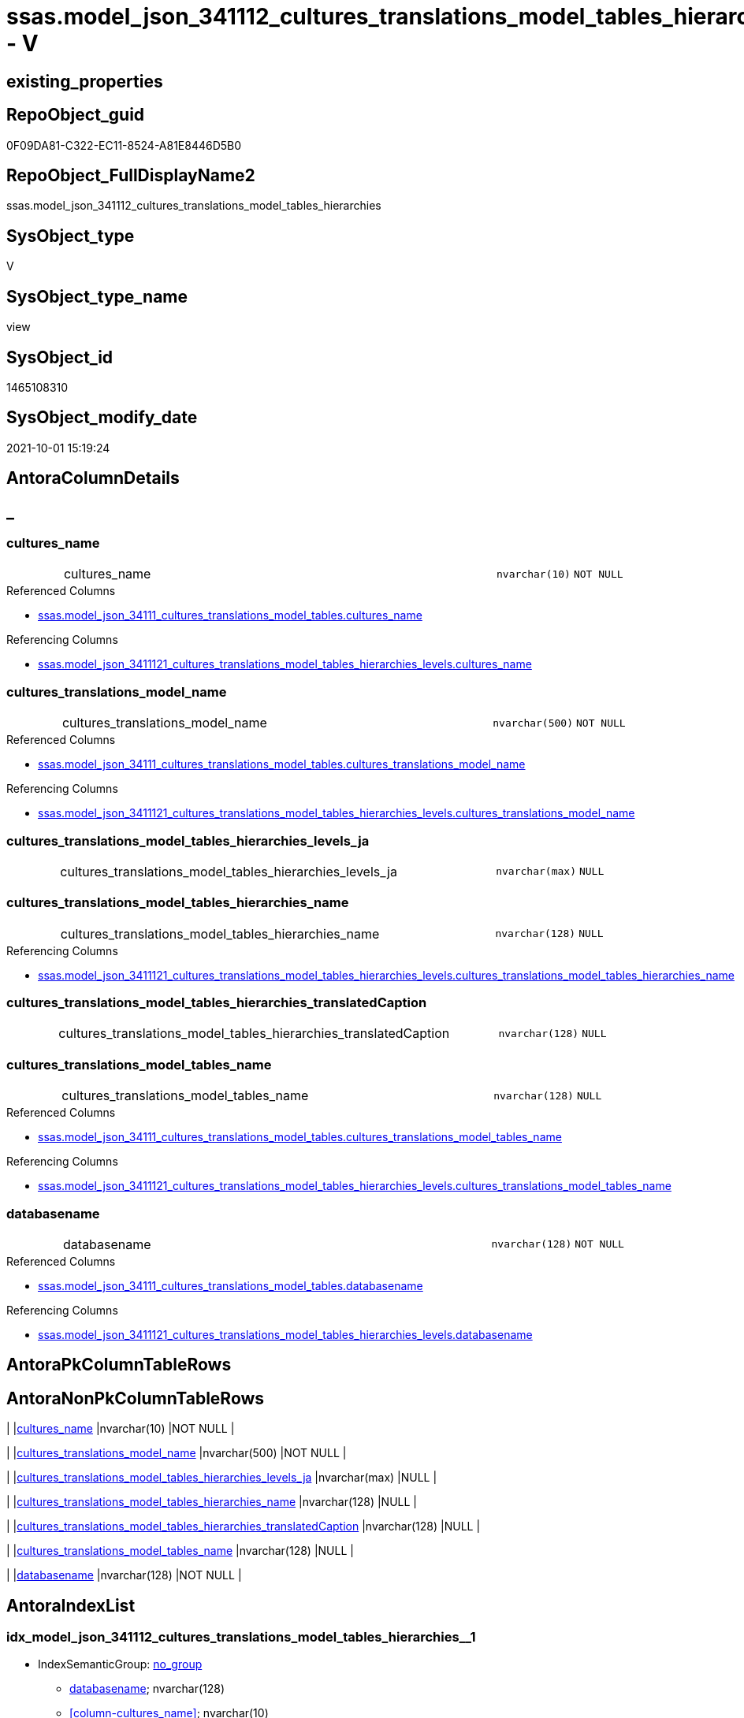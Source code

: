 // tag::HeaderFullDisplayName[]
= ssas.model_json_341112_cultures_translations_model_tables_hierarchies - V
// end::HeaderFullDisplayName[]

== existing_properties

// tag::existing_properties[]

:ExistsProperty--antorareferencedlist:
:ExistsProperty--antorareferencinglist:
:ExistsProperty--is_repo_managed:
:ExistsProperty--is_ssas:
:ExistsProperty--referencedobjectlist:
:ExistsProperty--sql_modules_definition:
:ExistsProperty--FK:
:ExistsProperty--AntoraIndexList:
:ExistsProperty--Columns:
// end::existing_properties[]

== RepoObject_guid

// tag::RepoObject_guid[]
0F09DA81-C322-EC11-8524-A81E8446D5B0
// end::RepoObject_guid[]

== RepoObject_FullDisplayName2

// tag::RepoObject_FullDisplayName2[]
ssas.model_json_341112_cultures_translations_model_tables_hierarchies
// end::RepoObject_FullDisplayName2[]

== SysObject_type

// tag::SysObject_type[]
V 
// end::SysObject_type[]

== SysObject_type_name

// tag::SysObject_type_name[]
view
// end::SysObject_type_name[]

== SysObject_id

// tag::SysObject_id[]
1465108310
// end::SysObject_id[]

== SysObject_modify_date

// tag::SysObject_modify_date[]
2021-10-01 15:19:24
// end::SysObject_modify_date[]

== AntoraColumnDetails

// tag::AntoraColumnDetails[]
[discrete]
== _


[#column-culturesunderlinename]
=== cultures_name

[cols="d,8a,m,m,m"]
|===
|
|cultures_name
|nvarchar(10)
|NOT NULL
|
|===

.Referenced Columns
--
* xref:ssas.model_json_34111_cultures_translations_model_tables.adoc#column-culturesunderlinename[+ssas.model_json_34111_cultures_translations_model_tables.cultures_name+]
--

.Referencing Columns
--
* xref:ssas.model_json_3411121_cultures_translations_model_tables_hierarchies_levels.adoc#column-culturesunderlinename[+ssas.model_json_3411121_cultures_translations_model_tables_hierarchies_levels.cultures_name+]
--


[#column-culturesunderlinetranslationsunderlinemodelunderlinename]
=== cultures_translations_model_name

[cols="d,8a,m,m,m"]
|===
|
|cultures_translations_model_name
|nvarchar(500)
|NOT NULL
|
|===

.Referenced Columns
--
* xref:ssas.model_json_34111_cultures_translations_model_tables.adoc#column-culturesunderlinetranslationsunderlinemodelunderlinename[+ssas.model_json_34111_cultures_translations_model_tables.cultures_translations_model_name+]
--

.Referencing Columns
--
* xref:ssas.model_json_3411121_cultures_translations_model_tables_hierarchies_levels.adoc#column-culturesunderlinetranslationsunderlinemodelunderlinename[+ssas.model_json_3411121_cultures_translations_model_tables_hierarchies_levels.cultures_translations_model_name+]
--


[#column-culturesunderlinetranslationsunderlinemodelunderlinetablesunderlinehierarchiesunderlinelevelsunderlineja]
=== cultures_translations_model_tables_hierarchies_levels_ja

[cols="d,8a,m,m,m"]
|===
|
|cultures_translations_model_tables_hierarchies_levels_ja
|nvarchar(max)
|NULL
|
|===


[#column-culturesunderlinetranslationsunderlinemodelunderlinetablesunderlinehierarchiesunderlinename]
=== cultures_translations_model_tables_hierarchies_name

[cols="d,8a,m,m,m"]
|===
|
|cultures_translations_model_tables_hierarchies_name
|nvarchar(128)
|NULL
|
|===

.Referencing Columns
--
* xref:ssas.model_json_3411121_cultures_translations_model_tables_hierarchies_levels.adoc#column-culturesunderlinetranslationsunderlinemodelunderlinetablesunderlinehierarchiesunderlinename[+ssas.model_json_3411121_cultures_translations_model_tables_hierarchies_levels.cultures_translations_model_tables_hierarchies_name+]
--


[#column-culturesunderlinetranslationsunderlinemodelunderlinetablesunderlinehierarchiesunderlinetranslatedcaption]
=== cultures_translations_model_tables_hierarchies_translatedCaption

[cols="d,8a,m,m,m"]
|===
|
|cultures_translations_model_tables_hierarchies_translatedCaption
|nvarchar(128)
|NULL
|
|===


[#column-culturesunderlinetranslationsunderlinemodelunderlinetablesunderlinename]
=== cultures_translations_model_tables_name

[cols="d,8a,m,m,m"]
|===
|
|cultures_translations_model_tables_name
|nvarchar(128)
|NULL
|
|===

.Referenced Columns
--
* xref:ssas.model_json_34111_cultures_translations_model_tables.adoc#column-culturesunderlinetranslationsunderlinemodelunderlinetablesunderlinename[+ssas.model_json_34111_cultures_translations_model_tables.cultures_translations_model_tables_name+]
--

.Referencing Columns
--
* xref:ssas.model_json_3411121_cultures_translations_model_tables_hierarchies_levels.adoc#column-culturesunderlinetranslationsunderlinemodelunderlinetablesunderlinename[+ssas.model_json_3411121_cultures_translations_model_tables_hierarchies_levels.cultures_translations_model_tables_name+]
--


[#column-databasename]
=== databasename

[cols="d,8a,m,m,m"]
|===
|
|databasename
|nvarchar(128)
|NOT NULL
|
|===

.Referenced Columns
--
* xref:ssas.model_json_34111_cultures_translations_model_tables.adoc#column-databasename[+ssas.model_json_34111_cultures_translations_model_tables.databasename+]
--

.Referencing Columns
--
* xref:ssas.model_json_3411121_cultures_translations_model_tables_hierarchies_levels.adoc#column-databasename[+ssas.model_json_3411121_cultures_translations_model_tables_hierarchies_levels.databasename+]
--


// end::AntoraColumnDetails[]

== AntoraPkColumnTableRows

// tag::AntoraPkColumnTableRows[]







// end::AntoraPkColumnTableRows[]

== AntoraNonPkColumnTableRows

// tag::AntoraNonPkColumnTableRows[]
|
|<<column-culturesunderlinename>>
|nvarchar(10)
|NOT NULL
|

|
|<<column-culturesunderlinetranslationsunderlinemodelunderlinename>>
|nvarchar(500)
|NOT NULL
|

|
|<<column-culturesunderlinetranslationsunderlinemodelunderlinetablesunderlinehierarchiesunderlinelevelsunderlineja>>
|nvarchar(max)
|NULL
|

|
|<<column-culturesunderlinetranslationsunderlinemodelunderlinetablesunderlinehierarchiesunderlinename>>
|nvarchar(128)
|NULL
|

|
|<<column-culturesunderlinetranslationsunderlinemodelunderlinetablesunderlinehierarchiesunderlinetranslatedcaption>>
|nvarchar(128)
|NULL
|

|
|<<column-culturesunderlinetranslationsunderlinemodelunderlinetablesunderlinename>>
|nvarchar(128)
|NULL
|

|
|<<column-databasename>>
|nvarchar(128)
|NOT NULL
|

// end::AntoraNonPkColumnTableRows[]

== AntoraIndexList

// tag::AntoraIndexList[]

[#index-idxunderlinemodelunderlinejsonunderline341112underlineculturesunderlinetranslationsunderlinemodelunderlinetablesunderlinehierarchiesunderlineunderline1]
=== idx_model_json_341112_cultures_translations_model_tables_hierarchies++__++1

* IndexSemanticGroup: xref:other/indexsemanticgroup.adoc#startbnoblankgroupendb[no_group]
+
--
* <<column-databasename>>; nvarchar(128)
* <<column-cultures_name>>; nvarchar(10)
--
* PK, Unique, Real: 0, 0, 0


[#index-idxunderlinemodelunderlinejsonunderline341112underlineculturesunderlinetranslationsunderlinemodelunderlinetablesunderlinehierarchiesunderlineunderline2]
=== idx_model_json_341112_cultures_translations_model_tables_hierarchies++__++2

* IndexSemanticGroup: xref:other/indexsemanticgroup.adoc#startbnoblankgroupendb[no_group]
+
--
* <<column-databasename>>; nvarchar(128)
* <<column-cultures_name>>; nvarchar(10)
* <<column-cultures_translations_model_name>>; nvarchar(500)
--
* PK, Unique, Real: 0, 0, 0


[#index-idxunderlinemodelunderlinejsonunderline341112underlineculturesunderlinetranslationsunderlinemodelunderlinetablesunderlinehierarchiesunderlineunderline3]
=== idx_model_json_341112_cultures_translations_model_tables_hierarchies++__++3

* IndexSemanticGroup: xref:other/indexsemanticgroup.adoc#startbnoblankgroupendb[no_group]
+
--
* <<column-databasename>>; nvarchar(128)
--
* PK, Unique, Real: 0, 0, 0

// end::AntoraIndexList[]

== AntoraMeasureDetails

// tag::AntoraMeasureDetails[]

// end::AntoraMeasureDetails[]

== AntoraMeasureDescriptions



== AntoraParameterList

// tag::AntoraParameterList[]

// end::AntoraParameterList[]

== AntoraXrefCulturesList

// tag::AntoraXrefCulturesList[]
* xref:dhw:sqldb:ssas.model_json_341112_cultures_translations_model_tables_hierarchies.adoc[] - 
// end::AntoraXrefCulturesList[]

== cultures_count

// tag::cultures_count[]
1
// end::cultures_count[]

== Other tags

source: property.RepoObjectProperty_cross As rop_cross


=== additional_reference_csv

// tag::additional_reference_csv[]

// end::additional_reference_csv[]


=== AdocUspSteps

// tag::adocuspsteps[]

// end::adocuspsteps[]


=== AntoraReferencedList

// tag::antorareferencedlist[]
* xref:dhw:sqldb:ssas.model_json_34111_cultures_translations_model_tables.adoc[]
// end::antorareferencedlist[]


=== AntoraReferencingList

// tag::antorareferencinglist[]
* xref:dhw:sqldb:ssas.model_json_3411121_cultures_translations_model_tables_hierarchies_levels.adoc[]
// end::antorareferencinglist[]


=== Description

// tag::description[]

// end::description[]


=== exampleUsage

// tag::exampleusage[]

// end::exampleusage[]


=== exampleUsage_2

// tag::exampleusage_2[]

// end::exampleusage_2[]


=== exampleUsage_3

// tag::exampleusage_3[]

// end::exampleusage_3[]


=== exampleUsage_4

// tag::exampleusage_4[]

// end::exampleusage_4[]


=== exampleUsage_5

// tag::exampleusage_5[]

// end::exampleusage_5[]


=== exampleWrong_Usage

// tag::examplewrong_usage[]

// end::examplewrong_usage[]


=== has_execution_plan_issue

// tag::has_execution_plan_issue[]

// end::has_execution_plan_issue[]


=== has_get_referenced_issue

// tag::has_get_referenced_issue[]

// end::has_get_referenced_issue[]


=== has_history

// tag::has_history[]

// end::has_history[]


=== has_history_columns

// tag::has_history_columns[]

// end::has_history_columns[]


=== InheritanceType

// tag::inheritancetype[]

// end::inheritancetype[]


=== is_persistence

// tag::is_persistence[]

// end::is_persistence[]


=== is_persistence_check_duplicate_per_pk

// tag::is_persistence_check_duplicate_per_pk[]

// end::is_persistence_check_duplicate_per_pk[]


=== is_persistence_check_for_empty_source

// tag::is_persistence_check_for_empty_source[]

// end::is_persistence_check_for_empty_source[]


=== is_persistence_delete_changed

// tag::is_persistence_delete_changed[]

// end::is_persistence_delete_changed[]


=== is_persistence_delete_missing

// tag::is_persistence_delete_missing[]

// end::is_persistence_delete_missing[]


=== is_persistence_insert

// tag::is_persistence_insert[]

// end::is_persistence_insert[]


=== is_persistence_truncate

// tag::is_persistence_truncate[]

// end::is_persistence_truncate[]


=== is_persistence_update_changed

// tag::is_persistence_update_changed[]

// end::is_persistence_update_changed[]


=== is_repo_managed

// tag::is_repo_managed[]
0
// end::is_repo_managed[]


=== is_ssas

// tag::is_ssas[]
0
// end::is_ssas[]


=== microsoft_database_tools_support

// tag::microsoft_database_tools_support[]

// end::microsoft_database_tools_support[]


=== MS_Description

// tag::ms_description[]

// end::ms_description[]


=== persistence_source_RepoObject_fullname

// tag::persistence_source_repoobject_fullname[]

// end::persistence_source_repoobject_fullname[]


=== persistence_source_RepoObject_fullname2

// tag::persistence_source_repoobject_fullname2[]

// end::persistence_source_repoobject_fullname2[]


=== persistence_source_RepoObject_guid

// tag::persistence_source_repoobject_guid[]

// end::persistence_source_repoobject_guid[]


=== persistence_source_RepoObject_xref

// tag::persistence_source_repoobject_xref[]

// end::persistence_source_repoobject_xref[]


=== pk_index_guid

// tag::pk_index_guid[]

// end::pk_index_guid[]


=== pk_IndexPatternColumnDatatype

// tag::pk_indexpatterncolumndatatype[]

// end::pk_indexpatterncolumndatatype[]


=== pk_IndexPatternColumnName

// tag::pk_indexpatterncolumnname[]

// end::pk_indexpatterncolumnname[]


=== pk_IndexSemanticGroup

// tag::pk_indexsemanticgroup[]

// end::pk_indexsemanticgroup[]


=== ReferencedObjectList

// tag::referencedobjectlist[]
* [ssas].[model_json_34111_cultures_translations_model_tables]
// end::referencedobjectlist[]


=== usp_persistence_RepoObject_guid

// tag::usp_persistence_repoobject_guid[]

// end::usp_persistence_repoobject_guid[]


=== UspExamples

// tag::uspexamples[]

// end::uspexamples[]


=== uspgenerator_usp_id

// tag::uspgenerator_usp_id[]

// end::uspgenerator_usp_id[]


=== UspParameters

// tag::uspparameters[]

// end::uspparameters[]

== Boolean Attributes

source: property.RepoObjectProperty WHERE property_int = 1

// tag::boolean_attributes[]


// end::boolean_attributes[]

== PlantUML diagrams

=== PlantUML Entity

// tag::puml_entity[]
[plantuml, entity-{docname}, svg, subs=macros]
....
'Left to right direction
top to bottom direction
hide circle
'avoide "." issues:
set namespaceSeparator none


skinparam class {
  BackgroundColor White
  BackgroundColor<<FN>> Yellow
  BackgroundColor<<FS>> Yellow
  BackgroundColor<<FT>> LightGray
  BackgroundColor<<IF>> Yellow
  BackgroundColor<<IS>> Yellow
  BackgroundColor<<P>>  Aqua
  BackgroundColor<<PC>> Aqua
  BackgroundColor<<SN>> Yellow
  BackgroundColor<<SO>> SlateBlue
  BackgroundColor<<TF>> LightGray
  BackgroundColor<<TR>> Tomato
  BackgroundColor<<U>>  White
  BackgroundColor<<V>>  WhiteSmoke
  BackgroundColor<<X>>  Aqua
  BackgroundColor<<external>> AliceBlue
}


entity "puml-link:dhw:sqldb:ssas.model_json_341112_cultures_translations_model_tables_hierarchies.adoc[]" as ssas.model_json_341112_cultures_translations_model_tables_hierarchies << V >> {
  - cultures_name : (nvarchar(10))
  - cultures_translations_model_name : (nvarchar(500))
  cultures_translations_model_tables_hierarchies_levels_ja : (nvarchar(max))
  cultures_translations_model_tables_hierarchies_name : (nvarchar(128))
  cultures_translations_model_tables_hierarchies_translatedCaption : (nvarchar(128))
  cultures_translations_model_tables_name : (nvarchar(128))
  - databasename : (nvarchar(128))
  --
}
....

// end::puml_entity[]

=== PlantUML Entity 1 1 FK

// tag::puml_entity_1_1_fk[]
[plantuml, entity_1_1_fk-{docname}, svg, subs=macros]
....
@startuml
left to right direction
'top to bottom direction
hide circle
'avoide "." issues:
set namespaceSeparator none


skinparam class {
  BackgroundColor White
  BackgroundColor<<FN>> Yellow
  BackgroundColor<<FS>> Yellow
  BackgroundColor<<FT>> LightGray
  BackgroundColor<<IF>> Yellow
  BackgroundColor<<IS>> Yellow
  BackgroundColor<<P>>  Aqua
  BackgroundColor<<PC>> Aqua
  BackgroundColor<<SN>> Yellow
  BackgroundColor<<SO>> SlateBlue
  BackgroundColor<<TF>> LightGray
  BackgroundColor<<TR>> Tomato
  BackgroundColor<<U>>  White
  BackgroundColor<<V>>  WhiteSmoke
  BackgroundColor<<X>>  Aqua
  BackgroundColor<<external>> AliceBlue
}


entity "puml-link:dhw:sqldb:ssas.model_json_341112_cultures_translations_model_tables_hierarchies.adoc[]" as ssas.model_json_341112_cultures_translations_model_tables_hierarchies << V >> {
- idx_model_json_341112_cultures_translations_model_tables_hierarchies__1

..
databasename; nvarchar(128)
cultures_name; nvarchar(10)
--
- idx_model_json_341112_cultures_translations_model_tables_hierarchies__2

..
databasename; nvarchar(128)
cultures_name; nvarchar(10)
cultures_translations_model_name; nvarchar(500)
--
- idx_model_json_341112_cultures_translations_model_tables_hierarchies__3

..
databasename; nvarchar(128)
}



footer The diagram is interactive and contains links.

@enduml
....

// end::puml_entity_1_1_fk[]

=== PlantUML 1 1 ObjectRef

// tag::puml_entity_1_1_objectref[]
[plantuml, entity_1_1_objectref-{docname}, svg, subs=macros]
....
@startuml
left to right direction
'top to bottom direction
hide circle
'avoide "." issues:
set namespaceSeparator none


skinparam class {
  BackgroundColor White
  BackgroundColor<<FN>> Yellow
  BackgroundColor<<FS>> Yellow
  BackgroundColor<<FT>> LightGray
  BackgroundColor<<IF>> Yellow
  BackgroundColor<<IS>> Yellow
  BackgroundColor<<P>>  Aqua
  BackgroundColor<<PC>> Aqua
  BackgroundColor<<SN>> Yellow
  BackgroundColor<<SO>> SlateBlue
  BackgroundColor<<TF>> LightGray
  BackgroundColor<<TR>> Tomato
  BackgroundColor<<U>>  White
  BackgroundColor<<V>>  WhiteSmoke
  BackgroundColor<<X>>  Aqua
  BackgroundColor<<external>> AliceBlue
}


entity "puml-link:dhw:sqldb:ssas.model_json_34111_cultures_translations_model_tables.adoc[]" as ssas.model_json_34111_cultures_translations_model_tables << V >> {
  --
}

entity "puml-link:dhw:sqldb:ssas.model_json_341112_cultures_translations_model_tables_hierarchies.adoc[]" as ssas.model_json_341112_cultures_translations_model_tables_hierarchies << V >> {
  --
}

entity "puml-link:dhw:sqldb:ssas.model_json_3411121_cultures_translations_model_tables_hierarchies_levels.adoc[]" as ssas.model_json_3411121_cultures_translations_model_tables_hierarchies_levels << V >> {
  --
}

ssas.model_json_34111_cultures_translations_model_tables <.. ssas.model_json_341112_cultures_translations_model_tables_hierarchies
ssas.model_json_341112_cultures_translations_model_tables_hierarchies <.. ssas.model_json_3411121_cultures_translations_model_tables_hierarchies_levels

footer The diagram is interactive and contains links.

@enduml
....

// end::puml_entity_1_1_objectref[]

=== PlantUML 30 0 ObjectRef

// tag::puml_entity_30_0_objectref[]
[plantuml, entity_30_0_objectref-{docname}, svg, subs=macros]
....
@startuml
'Left to right direction
top to bottom direction
hide circle
'avoide "." issues:
set namespaceSeparator none


skinparam class {
  BackgroundColor White
  BackgroundColor<<FN>> Yellow
  BackgroundColor<<FS>> Yellow
  BackgroundColor<<FT>> LightGray
  BackgroundColor<<IF>> Yellow
  BackgroundColor<<IS>> Yellow
  BackgroundColor<<P>>  Aqua
  BackgroundColor<<PC>> Aqua
  BackgroundColor<<SN>> Yellow
  BackgroundColor<<SO>> SlateBlue
  BackgroundColor<<TF>> LightGray
  BackgroundColor<<TR>> Tomato
  BackgroundColor<<U>>  White
  BackgroundColor<<V>>  WhiteSmoke
  BackgroundColor<<X>>  Aqua
  BackgroundColor<<external>> AliceBlue
}


entity "puml-link:dhw:sqldb:ssas.model_json.adoc[]" as ssas.model_json << U >> {
  - **databasename** : (nvarchar(128))
  --
}

entity "puml-link:dhw:sqldb:ssas.model_json_10.adoc[]" as ssas.model_json_10 << V >> {
  --
}

entity "puml-link:dhw:sqldb:ssas.model_json_20.adoc[]" as ssas.model_json_20 << V >> {
  --
}

entity "puml-link:dhw:sqldb:ssas.model_json_34_cultures.adoc[]" as ssas.model_json_34_cultures << V >> {
  - **databasename** : (nvarchar(128))
  **cultures_name** : (nvarchar(500))
  --
}

entity "puml-link:dhw:sqldb:ssas.model_json_341_cultures_translations.adoc[]" as ssas.model_json_341_cultures_translations << V >> {
  --
}

entity "puml-link:dhw:sqldb:ssas.model_json_3411_cultures_translations_model.adoc[]" as ssas.model_json_3411_cultures_translations_model << V >> {
  - **databasename** : (nvarchar(128))
  **cultures_name** : (nvarchar(500))
  **cultures_translations_model_name** : (nvarchar(500))
  --
}

entity "puml-link:dhw:sqldb:ssas.model_json_3411_cultures_translations_model_t.adoc[]" as ssas.model_json_3411_cultures_translations_model_T << U >> {
  - **databasename** : (nvarchar(128))
  **cultures_name** : (nvarchar(500))
  --
}

entity "puml-link:dhw:sqldb:ssas.model_json_34111_cultures_translations_model_tables.adoc[]" as ssas.model_json_34111_cultures_translations_model_tables << V >> {
  --
}

entity "puml-link:dhw:sqldb:ssas.model_json_341112_cultures_translations_model_tables_hierarchies.adoc[]" as ssas.model_json_341112_cultures_translations_model_tables_hierarchies << V >> {
  --
}

ssas.model_json <.. ssas.model_json_10
ssas.model_json_10 <.. ssas.model_json_20
ssas.model_json_20 <.. ssas.model_json_34_cultures
ssas.model_json_34_cultures <.. ssas.model_json_341_cultures_translations
ssas.model_json_341_cultures_translations <.. ssas.model_json_3411_cultures_translations_model
ssas.model_json_3411_cultures_translations_model <.. ssas.model_json_3411_cultures_translations_model_T
ssas.model_json_3411_cultures_translations_model_T <.. ssas.model_json_34111_cultures_translations_model_tables
ssas.model_json_34111_cultures_translations_model_tables <.. ssas.model_json_341112_cultures_translations_model_tables_hierarchies

footer The diagram is interactive and contains links.

@enduml
....

// end::puml_entity_30_0_objectref[]

=== PlantUML 0 30 ObjectRef

// tag::puml_entity_0_30_objectref[]
[plantuml, entity_0_30_objectref-{docname}, svg, subs=macros]
....
@startuml
'Left to right direction
top to bottom direction
hide circle
'avoide "." issues:
set namespaceSeparator none


skinparam class {
  BackgroundColor White
  BackgroundColor<<FN>> Yellow
  BackgroundColor<<FS>> Yellow
  BackgroundColor<<FT>> LightGray
  BackgroundColor<<IF>> Yellow
  BackgroundColor<<IS>> Yellow
  BackgroundColor<<P>>  Aqua
  BackgroundColor<<PC>> Aqua
  BackgroundColor<<SN>> Yellow
  BackgroundColor<<SO>> SlateBlue
  BackgroundColor<<TF>> LightGray
  BackgroundColor<<TR>> Tomato
  BackgroundColor<<U>>  White
  BackgroundColor<<V>>  WhiteSmoke
  BackgroundColor<<X>>  Aqua
  BackgroundColor<<external>> AliceBlue
}


entity "puml-link:dhw:sqldb:ssas.model_json_341112_cultures_translations_model_tables_hierarchies.adoc[]" as ssas.model_json_341112_cultures_translations_model_tables_hierarchies << V >> {
  --
}

entity "puml-link:dhw:sqldb:ssas.model_json_3411121_cultures_translations_model_tables_hierarchies_levels.adoc[]" as ssas.model_json_3411121_cultures_translations_model_tables_hierarchies_levels << V >> {
  --
}

ssas.model_json_341112_cultures_translations_model_tables_hierarchies <.. ssas.model_json_3411121_cultures_translations_model_tables_hierarchies_levels

footer The diagram is interactive and contains links.

@enduml
....

// end::puml_entity_0_30_objectref[]

=== PlantUML 1 1 ColumnRef

// tag::puml_entity_1_1_colref[]
[plantuml, entity_1_1_colref-{docname}, svg, subs=macros]
....
@startuml
left to right direction
'top to bottom direction
hide circle
'avoide "." issues:
set namespaceSeparator none


skinparam class {
  BackgroundColor White
  BackgroundColor<<FN>> Yellow
  BackgroundColor<<FS>> Yellow
  BackgroundColor<<FT>> LightGray
  BackgroundColor<<IF>> Yellow
  BackgroundColor<<IS>> Yellow
  BackgroundColor<<P>>  Aqua
  BackgroundColor<<PC>> Aqua
  BackgroundColor<<SN>> Yellow
  BackgroundColor<<SO>> SlateBlue
  BackgroundColor<<TF>> LightGray
  BackgroundColor<<TR>> Tomato
  BackgroundColor<<U>>  White
  BackgroundColor<<V>>  WhiteSmoke
  BackgroundColor<<X>>  Aqua
  BackgroundColor<<external>> AliceBlue
}


entity "puml-link:dhw:sqldb:ssas.model_json_34111_cultures_translations_model_tables.adoc[]" as ssas.model_json_34111_cultures_translations_model_tables << V >> {
  - cultures_name : (nvarchar(10))
  - cultures_translations_model_name : (nvarchar(500))
  cultures_translations_model_tables_columns_ja : (nvarchar(max))
  cultures_translations_model_tables_hierarchies_ja : (nvarchar(max))
  cultures_translations_model_tables_measures_ja : (nvarchar(max))
  cultures_translations_model_tables_name : (nvarchar(128))
  cultures_translations_model_tables_translatedCaption : (nvarchar(128))
  - databasename : (nvarchar(128))
  --
}

entity "puml-link:dhw:sqldb:ssas.model_json_341112_cultures_translations_model_tables_hierarchies.adoc[]" as ssas.model_json_341112_cultures_translations_model_tables_hierarchies << V >> {
  - cultures_name : (nvarchar(10))
  - cultures_translations_model_name : (nvarchar(500))
  cultures_translations_model_tables_hierarchies_levels_ja : (nvarchar(max))
  cultures_translations_model_tables_hierarchies_name : (nvarchar(128))
  cultures_translations_model_tables_hierarchies_translatedCaption : (nvarchar(128))
  cultures_translations_model_tables_name : (nvarchar(128))
  - databasename : (nvarchar(128))
  --
}

entity "puml-link:dhw:sqldb:ssas.model_json_3411121_cultures_translations_model_tables_hierarchies_levels.adoc[]" as ssas.model_json_3411121_cultures_translations_model_tables_hierarchies_levels << V >> {
  - cultures_name : (nvarchar(10))
  - cultures_translations_model_name : (nvarchar(500))
  cultures_translations_model_tables_hierarchies_levels_name : (nvarchar(128))
  cultures_translations_model_tables_hierarchies_levels_translatedCaption : (nvarchar(128))
  cultures_translations_model_tables_hierarchies_name : (nvarchar(128))
  cultures_translations_model_tables_name : (nvarchar(128))
  - databasename : (nvarchar(128))
  --
}

ssas.model_json_34111_cultures_translations_model_tables <.. ssas.model_json_341112_cultures_translations_model_tables_hierarchies
ssas.model_json_341112_cultures_translations_model_tables_hierarchies <.. ssas.model_json_3411121_cultures_translations_model_tables_hierarchies_levels
"ssas.model_json_34111_cultures_translations_model_tables::cultures_name" <-- "ssas.model_json_341112_cultures_translations_model_tables_hierarchies::cultures_name"
"ssas.model_json_34111_cultures_translations_model_tables::cultures_translations_model_name" <-- "ssas.model_json_341112_cultures_translations_model_tables_hierarchies::cultures_translations_model_name"
"ssas.model_json_34111_cultures_translations_model_tables::cultures_translations_model_tables_name" <-- "ssas.model_json_341112_cultures_translations_model_tables_hierarchies::cultures_translations_model_tables_name"
"ssas.model_json_34111_cultures_translations_model_tables::databasename" <-- "ssas.model_json_341112_cultures_translations_model_tables_hierarchies::databasename"
"ssas.model_json_341112_cultures_translations_model_tables_hierarchies::cultures_name" <-- "ssas.model_json_3411121_cultures_translations_model_tables_hierarchies_levels::cultures_name"
"ssas.model_json_341112_cultures_translations_model_tables_hierarchies::cultures_translations_model_name" <-- "ssas.model_json_3411121_cultures_translations_model_tables_hierarchies_levels::cultures_translations_model_name"
"ssas.model_json_341112_cultures_translations_model_tables_hierarchies::cultures_translations_model_tables_hierarchies_name" <-- "ssas.model_json_3411121_cultures_translations_model_tables_hierarchies_levels::cultures_translations_model_tables_hierarchies_name"
"ssas.model_json_341112_cultures_translations_model_tables_hierarchies::cultures_translations_model_tables_name" <-- "ssas.model_json_3411121_cultures_translations_model_tables_hierarchies_levels::cultures_translations_model_tables_name"
"ssas.model_json_341112_cultures_translations_model_tables_hierarchies::databasename" <-- "ssas.model_json_3411121_cultures_translations_model_tables_hierarchies_levels::databasename"

footer The diagram is interactive and contains links.

@enduml
....

// end::puml_entity_1_1_colref[]


== sql_modules_definition

// tag::sql_modules_definition[]
[%collapsible]
=======
[source,sql,numbered,indent=0]
----

/*
--get and check existing values

Select
    Distinct
    j2.[Key]
  , j2.Type
From
    ssas.model_json_34111_cultures_translations_model_tables                      As T1
    Cross Apply OpenJson ( T1.cultures_translations_model_tables_hierarchies_ja ) As j1
    Cross Apply OpenJson ( j1.Value ) As j2
Order by
    j2.[Key]
  , j2.Type
Go

Select
    T1.*
  , j2.*
From
    ssas.model_json_34111_cultures_translations_model_tables                      As T1
    Cross Apply OpenJson ( T1.cultures_translations_model_tables_hierarchies_ja ) As j1
    Cross Apply OpenJson ( j1.Value ) As j2
Go

Select
    j2.*
From
    ssas.model_json_34111_cultures_translations_model_tables                      As T1
    Cross Apply OpenJson ( T1.cultures_translations_model_tables_hierarchies_ja ) As j1
    Cross Apply OpenJson ( j1.Value ) As j2
Where
    j2.[Key] = 'columns'

Select
    j2.*
From
    ssas.model_json_34111_cultures_translations_model_tables                      As T1
    Cross Apply OpenJson ( T1.cultures_translations_model_tables_hierarchies_ja ) As j1
    Cross Apply OpenJson ( j1.Value ) As j2
Where
    j2.[Key] = 'measures'
Go

*/
create View ssas.model_json_341112_cultures_translations_model_tables_hierarchies
As
Select
    T1.databasename
  , T1.cultures_name
  , T1.cultures_translations_model_name
  , T1.cultures_translations_model_tables_name
  , j2.cultures_translations_model_tables_hierarchies_name
  , j2.cultures_translations_model_tables_hierarchies_translatedCaption
  , j2.cultures_translations_model_tables_hierarchies_levels_ja
From
    ssas.model_json_34111_cultures_translations_model_tables                      As T1
    Cross Apply OpenJson ( T1.cultures_translations_model_tables_hierarchies_ja ) As j1
    Cross Apply
    OpenJson ( j1.Value )
    With
    (
        cultures_translations_model_tables_hierarchies_name NVarchar ( 128 ) N'$.name'
      , cultures_translations_model_tables_hierarchies_translatedCaption NVarchar ( 128 ) N'$.translatedCaption'
      , cultures_translations_model_tables_hierarchies_levels_ja NVarchar ( Max ) N'$.levels' As Json --array
    ) As j2

----
=======
// end::sql_modules_definition[]


